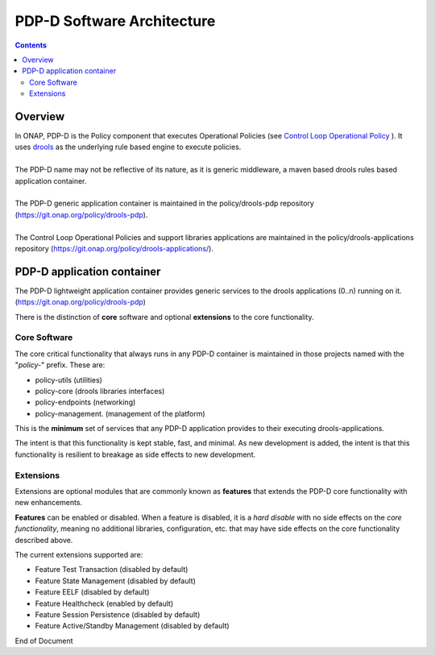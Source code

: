
.. This work is licensed under a Creative Commons Attribution 4.0 International License.
.. http://creativecommons.org/licenses/by/4.0

***************************
PDP-D Software Architecture
***************************

.. contents::
    :depth: 3

Overview
^^^^^^^^

| In ONAP, PDP-D is the Policy component that executes Operational Policies (see `Control Loop Operational Policy`_ ).  It uses `drools`_ as the underlying rule based engine to execute policies.
|
| The PDP-D name may not be reflective of its nature, as it is generic middleware, a maven based drools rules based application container. 
|
| The PDP-D generic application container is maintained in the policy/drools-pdp repository (https://git.onap.org/policy/drools-pdp).
|
| The Control Loop Operational Policies and support libraries applications are maintained in the policy/drools-applications repository (https://git.onap.org/policy/drools-applications/).


PDP-D application container
^^^^^^^^^^^^^^^^^^^^^^^^^^^

| The PDP-D lightweight application container provides generic services to the drools applications (0..n) running on it.  (https://git.onap.org/policy/drools-pdp)

There is the distinction of **core** software and optional **extensions** to the core functionality.

Core Software
-------------

The core critical functionality that always runs in any PDP-D container is maintained in those projects named with the "*policy-*" prefix.   These are:

- policy-utils (utilities)
- policy-core (drools libraries interfaces)
- policy-endpoints (networking)
- policy-management. (management of the platform)

This is the **minimum** set of services that any PDP-D application provides to their executing drools-applications.

The intent is that this functionality is kept stable, fast, and minimal.   As new development is added, the intent is that this functionality is resilient to breakage as side effects to new development.

Extensions
----------

Extensions are optional modules that are commonly known as **features** that extends the PDP-D core functionality with new enhancements.   

**Features** can be enabled or disabled.   When a feature is disabled, it is a *hard disable* with no side effects on the *core functionality*, meaning no additional libraries, configuration, etc. that may have side effects on the core functionality described above.

The current extensions supported are:

- Feature Test Transaction  (disabled by default)
- Feature State Management (disabled by default)
- Feature EELF (disabled by default)
- Feature Healthcheck (enabled by default)
- Feature Session Persistence (disabled by default)
- Feature Active/Standby Management (disabled by default)

.. seealso:: Please see the individual feature wiki pages for more information 


.. _Control Loop Operational Policy: https://wiki.onap.org/display/DW/Control+Loop+Operational+Policy
.. _drools: https://www.drools.org


End of Document

.. SSNote: Wiki page ref. https://wiki.onap.org/display/DW/PAP+Software+Architecture


